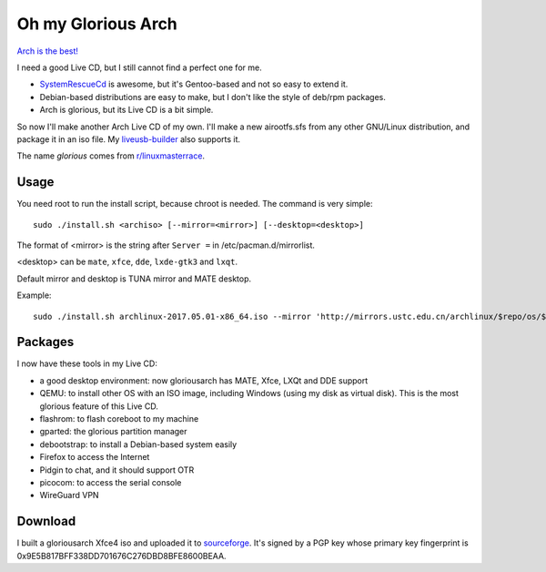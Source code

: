Oh my Glorious Arch
===================

`Arch is the best! <https://wiki.archlinux.org/index.php/Arch_is_the_best>`_

I need a good Live CD, but I still cannot find a perfect one for me.

- `SystemRescueCd <https://www.system-rescue-cd.org/>`_ is awesome, but it's Gentoo-based and not so easy to extend it.
- Debian-based distributions are easy to make, but I don't like the style of deb/rpm packages.
- Arch is glorious, but its Live CD is a bit simple.

So now I'll make another Arch Live CD of my own. I'll make a new airootfs.sfs from any other GNU/Linux distribution, and package it in an iso file. My `liveusb-builder <https://github.com/mytbk/liveusb-builder>`_ also supports it.

The name `glorious` comes from `r/linuxmasterrace <https://www.reddit.com/r/linuxmasterrace>`_.

Usage
-----

You need root to run the install script, because chroot is needed. The command is very simple::

  sudo ./install.sh <archiso> [--mirror=<mirror>] [--desktop=<desktop>]

The format of <mirror> is the string after ``Server =`` in /etc/pacman.d/mirrorlist.

<desktop> can be ``mate``, ``xfce``, ``dde``, ``lxde-gtk3`` and ``lxqt``.

Default mirror and desktop is TUNA mirror and MATE desktop.

Example::

  sudo ./install.sh archlinux-2017.05.01-x86_64.iso --mirror 'http://mirrors.ustc.edu.cn/archlinux/$repo/os/$arch' --desktop=lxqt

Packages
--------

I now have these tools in my Live CD:

- a good desktop environment: now gloriousarch has MATE, Xfce, LXQt and DDE support
- QEMU: to install other OS with an ISO image, including Windows (using my disk as virtual disk). This is the most glorious feature of this Live CD.
- flashrom: to flash coreboot to my machine
- gparted: the glorious partition manager
- debootstrap: to install a Debian-based system easily
- Firefox to access the Internet
- Pidgin to chat, and it should support OTR
- picocom: to access the serial console
- WireGuard VPN


Download
--------

I built a gloriousarch Xfce4 iso and uploaded it to `sourceforge <https://sourceforge.net/projects/garchiso/files/>`_. It's signed by a PGP key whose primary key fingerprint is 0x9E5B817BFF338DD701676C276DBD8BFE8600BEAA.
